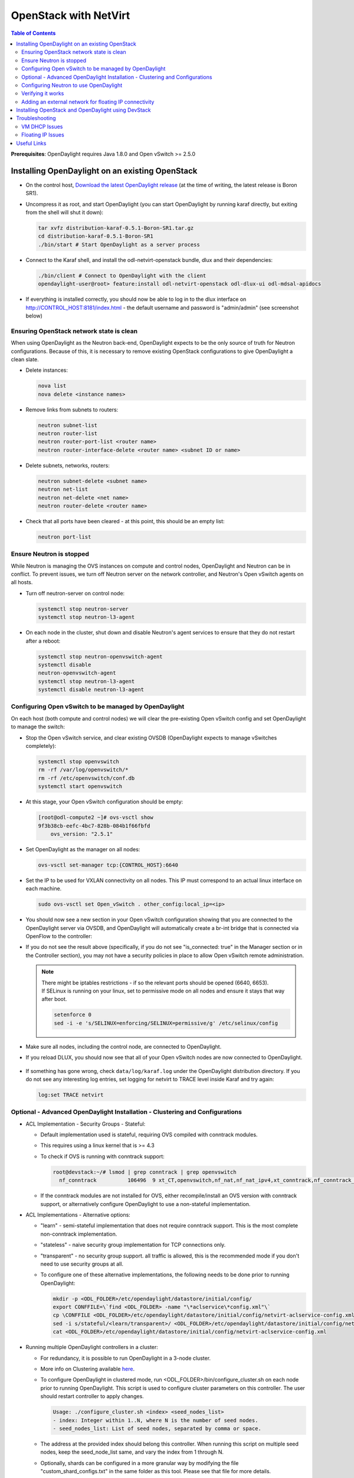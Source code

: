 OpenStack with NetVirt
======================
.. contents:: Table of Contents
      :depth: 2

**Prerequisites**: OpenDaylight requires Java 1.8.0 and Open vSwitch >= 2.5.0

Installing OpenDaylight on an existing OpenStack
------------------------------------------------
* On the control host, `Download the latest OpenDaylight release <https://www.opendaylight.org/software/downloads>`_
  (at the time of writing, the latest release is Boron SR1).
* Uncompress it as root, and start OpenDaylight (you can start OpenDaylight
  by running karaf directly, but exiting from the shell will shut it down):

  .. code-block:: bash

      tar xvfz distribution-karaf-0.5.1-Boron-SR1.tar.gz
      cd distribution-karaf-0.5.1-Boron-SR1
      ./bin/start # Start OpenDaylight as a server process

* Connect to the Karaf shell, and install the odl-netvirt-openstack bundle,
  dlux and their dependencies:

  .. code-block:: bash

      ./bin/client # Connect to OpenDaylight with the client
      opendaylight-user@root> feature:install odl-netvirt-openstack odl-dlux-ui odl-mdsal-apidocs

* If everything is installed correctly, you should now be able to log in to the dlux interface on
  http://CONTROL_HOST:8181/index.html - the default username and password is "admin/admin" (see screenshot below)

  .. figure:: images/netvirt/dlux-login.png

Ensuring OpenStack network state is clean
^^^^^^^^^^^^^^^^^^^^^^^^^^^^^^^^^^^^^^^^^
When using OpenDaylight as the Neutron back-end, OpenDaylight expects to be the only source of
truth for Neutron configurations. Because of this, it is necessary to remove existing OpenStack
configurations to give OpenDaylight a clean slate.

* Delete instances:

  .. code-block:: bash

      nova list
      nova delete <instance names>

* Remove links from subnets to routers:

  .. code-block:: bash

      neutron subnet-list
      neutron router-list
      neutron router-port-list <router name>
      neutron router-interface-delete <router name> <subnet ID or name>

* Delete subnets, networks, routers:

  .. code-block:: bash

      neutron subnet-delete <subnet name>
      neutron net-list
      neutron net-delete <net name>
      neutron router-delete <router name>

* Check that all ports have been cleared - at this point, this should be an
  empty list:

  .. code-block:: bash

      neutron port-list


Ensure Neutron is stopped
^^^^^^^^^^^^^^^^^^^^^^^^^
While Neutron is managing the OVS instances on compute and control nodes,
OpenDaylight and Neutron can be in conflict. To prevent issues, we turn off
Neutron server on the network controller, and Neutron's Open vSwitch agents
on all hosts.

* Turn off neutron-server on control node:

  .. code-block:: bash

      systemctl stop neutron-server
      systemctl stop neutron-l3-agent

* On each node in the cluster, shut down and disable Neutron's agent services to 
  ensure that they do not restart after a reboot:

  .. code-block:: bash

      systemctl stop neutron-openvswitch-agent
      systemctl disable
      neutron-openvswitch-agent
      systemctl stop neutron-l3-agent
      systemctl disable neutron-l3-agent


Configuring Open vSwitch to be managed by OpenDaylight
^^^^^^^^^^^^^^^^^^^^^^^^^^^^^^^^^^^^^^^^^^^^^^^^^^^^^^
On each host (both compute and control nodes) we will clear the pre-existing
Open vSwitch config and set OpenDaylight to manage the switch:

* Stop the Open vSwitch service, and clear existing OVSDB (OpenDaylight expects to
  manage vSwitches completely):

  .. code-block:: bash

      systemctl stop openvswitch
      rm -rf /var/log/openvswitch/*
      rm -rf /etc/openvswitch/conf.db
      systemctl start openvswitch

* At this stage, your Open vSwitch configuration should be empty:

  .. code-block:: bash

      [root@odl-compute2 ~]# ovs-vsctl show
      9f3b38cb-eefc-4bc7-828b-084b1f66fbfd
          ovs_version: "2.5.1"

* Set OpenDaylight as the manager on all nodes:

  .. code-block:: bash

      ovs-vsctl set-manager tcp:{CONTROL_HOST}:6640

* Set the IP to be used for VXLAN connectivity on all nodes.
  This IP must correspond to an actual linux interface on each machine.

  .. code-block:: bash

      sudo ovs-vsctl set Open_vSwitch . other_config:local_ip=<ip>

* You should now see a new section in your Open vSwitch configuration
  showing that you are connected to the OpenDaylight server via OVSDB,
  and OpenDaylight will automatically create a br-int bridge that is
  connected via OpenFlow to the controller:

  .. code-block:: bash
     :emphasize-lines: 4,6-7

     [root@odl-compute2 ~]# ovs-vsctl show
     9f3b38cb-eefc-4bc7-828b-084b1f66fbfd
          Manager "tcp:172.16.21.56:6640"
              is_connected: true
          Bridge br-int
              Controller "tcp:172.16.21.56:6633"
                  is_connected: true
              fail_mode: secure
              Port br-int
                  Interface br-int
          ovs_version: "2.5.1"

      [root@odl-compute2 ~]# ovs-vsctl get Open_vSwitch . other_config
      {local_ip="10.0.42.161"}

* If you do not see the result above (specifically, if you do not see "is_connected: true" in the Manager section or in the Controller section), you may not have a security policies in place to allow Open vSwitch remote administration.

  .. note::
     | There might be iptables restrictions - if so the relevant ports should be opened (6640, 6653).
     | If SELinux is running on your linux, set to permissive mode on all nodes and ensure it stays that way after boot.

     .. code-block:: bash

        setenforce 0
        sed -i -e 's/SELINUX=enforcing/SELINUX=permissive/g' /etc/selinux/config

* Make sure all nodes, including the control node, are connected to OpenDaylight.
* If you reload DLUX, you should now see that all of your Open vSwitch nodes are now connected to OpenDaylight.

  .. figure:: images/netvirt/dlux-with-switches.png

* If something has gone wrong, check ``data/log/karaf.log`` under
  the OpenDaylight distribution directory. If you do not see any interesting
  log entries, set logging for netvirt to TRACE level inside Karaf and try again:

  .. code-block:: bash

     log:set TRACE netvirt

Optional - Advanced OpenDaylight Installation - Clustering and Configurations
^^^^^^^^^^^^^^^^^^^^^^^^^^^^^^^^^^^^^^^^^^^^^^^^^^^^^^^^^^^^^^^^^^^^^^^^^^^^^
* ACL Implementation - Security Groups - Stateful:

  * Default implementation used is stateful, requiring OVS compiled with conntrack modules.
  * This requires using a linux kernel that is >= 4.3
  * To check if OVS is running with conntrack support:

    .. code-block:: bash

       root@devstack:~/# lsmod | grep conntrack | grep openvswitch
         nf_conntrack          106496  9 xt_CT,openvswitch,nf_nat,nf_nat_ipv4,xt_conntrack,nf_conntrack_netlink,xt_connmark,nf_conntrack_ipv4,nf_conntrack_ipv6

  * If the conntrack modules are not installed for OVS, either recompile/install an OVS version with conntrack support, or alternatively configure OpenDaylight to use a non-stateful implementation.

* ACL Implementations - Alternative options:

  * "learn" - semi-stateful implementation that does not require conntrack support. This is the most complete non-conntrack implementation.
  * "stateless" - naive security group implementation for TCP connections only.
  * "transparent" - no security group support. all traffic is allowed, this is the recommended mode if you don't need to use security groups at all.

  * To configure one of these alternative implementations, the following needs to be done prior to running OpenDaylight:

    .. code-block:: bash

       mkdir -p <ODL_FOLDER>/etc/opendaylight/datastore/initial/config/
       export CONFFILE=\`find <ODL_FOLDER> -name "\*aclservice\*config.xml"\`
       cp \CONFFILE <ODL_FOLDER>/etc/opendaylight/datastore/initial/config/netvirt-aclservice-config.xml
       sed -i s/stateful/<learn/transparent>/ <ODL_FOLDER>/etc/opendaylight/datastore/initial/config/netvirt-aclservice-config.xml
       cat <ODL_FOLDER>/etc/opendaylight/datastore/initial/config/netvirt-aclservice-config.xml

* Running multiple OpenDaylight controllers in a cluster:

  * For redundancy, it is possible to run OpenDaylight in a 3-node cluster.
  * More info on Clustering available `here <http://docs.opendaylight.org/en/latest/getting-started-guide/common-features/clustering.html>`_.
  * To configure OpenDaylight in clustered mode, run <ODL_FOLDER>/bin/configure_cluster.sh on each node prior to running OpenDaylight.
    This script is used to configure cluster parameters on this controller. The user should restart controller to apply changes.

    .. code-block:: bash

       Usage: ./configure_cluster.sh <index> <seed_nodes_list>
       - index: Integer within 1..N, where N is the number of seed nodes.
       - seed_nodes_list: List of seed nodes, separated by comma or space.

  * The address at the provided index should belong this controller.
    When running this script on multiple seed nodes, keep the seed_node_list same, 
    and vary the index from 1 through N.

  * Optionally, shards can be configured in a more granular way by modifying the file 
    "custom_shard_configs.txt" in the same folder as this tool. 
    Please see that file for more details.

Configuring Neutron to use OpenDaylight
^^^^^^^^^^^^^^^^^^^^^^^^^^^^^^^^^^^^^^^
Once you have configured the vSwitches to connect to OpenDaylight, you can
now ensure that OpenStack Neutron is using OpenDaylight.

This requires the neutron networking-odl module to be installed.
``pip install networking-odl``

First, ensure that port 8080 (which will be used by OpenDaylight to listen
for REST calls) is available. By default, swift-proxy-service listens on the
same port, and you may need to move it (to another port or another host), or
disable that service. It can be moved to a different port (e.g. 8081) by editing
``/etc/swift/proxy-server.conf`` and ``/etc/cinder/cinder.conf``,
modifying iptables appropriately, and restarting swift-proxy-service.
Alternatively, OpenDaylight can be configured to listen on a different port,
by modifying the ``jetty.port`` property value in ``etc/jetty.conf``.

.. code-block:: bash

   <Set name="port">
       <Property name="jetty.port" default="8080" />
   </Set>

* Configure Neutron to use OpenDaylight's ML2 driver:

  .. code-block:: bash

     crudini --set /etc/neutron/plugins/ml2/ml2_conf.ini ml2 mechanism_drivers opendaylight
     crudini --set /etc/neutron/plugins/ml2/ml2_conf.ini ml2 tenant_network_types vxlan

     cat <<EOT>> /etc/neutron/plugins/ml2/ml2_conf.ini
     [ml2_odl]
     url = http://{CONTROL_HOST}:8080/controller/nb/v2/neutron
     password = admin
     username = admin
     EOT

* Configure Neutron to use OpenDaylight's odl-router service plugin for L3 connectivity:

  .. code-block:: bash

     crudini --set /etc/neutron/plugins/neutron.conf DEFAULT service_plugins odl-router

* Configure Neutron DHCP agent to provide metadata services:

  .. code-block:: bash

     crudini --set /etc/neutron/plugins/dhcp_agent.ini DEFAULT force_metadata True

* Reset Neutron's ML2 database

  .. code-block:: bash

     mysql -e "drop database if exists neutron_ml2;"
     mysql -e "create database neutron_ml2 character set utf8;"
     mysql -e "grant all on neutron_ml2.* to 'neutron'@'%';"
     neutron-db-manage --config-file /usr/share/neutron/neutron-dist.conf --config-file /etc/neutron/neutron.conf \
     --config-file /etc/neutron/plugin.ini upgrade head

* Restart neutron-server:

  .. code-block:: bash

     systemctl start neutron-server

Verifying it works
^^^^^^^^^^^^^^^^^^
* Verify that OpenDaylight's ML2 interface is working:

  .. code-block:: bash

     curl -u admin:admin http://{CONTROL_HOST}:8080/controller/nb/v2/neutron/networks

     {
        "networks" : [ ]
     }

  | If this does not work or gives an error, check Neutron's log file in ``/var/log/neutron/server.log``.
  | Error messages here should give some clue as to what the problem is in the connection with OpenDaylight.

* Create a network, subnet, router, connect ports, and start an instance using the Neutron CLI:

  .. code-block:: bash

     neutron router-create router1
     neutron net-create private
     neutron subnet-create private --name=private_subnet 10.10.5.0/24
     neutron router-interface-add router1 private_subnet
     nova boot --flavor <flavor> --image <image id> --nic net-id=<network id> test1
     nova boot --flavor <flavor> --image <image id> --nic net-id=<network id> test2

At this point, you have confirmed that OpenDaylight is creating network
end-points for instances on your network and managing traffic to them.

| VMs can be reached using Horizon console, or alternatively by issuing ``nova get-vnc-console <vm> novnc``
| Through the console, connectivity between VMs can be verified.

Adding an external network for floating IP connectivity
^^^^^^^^^^^^^^^^^^^^^^^^^^^^^^^^^^^^^^^^^^^^^^^^^^^^^^^
* In order to connect to the VM using a floating IP, we need to configure external network connectivity, by create an external network and subnet. This external network must be linked to a physical port on the machine, which will provide connectivity to an external gateway.

  .. code-block:: bash

     sudo ovs-vsctl set Open_vSwitch . other_config:provider_mappings=physnet1:eth1
     neutron net-create public-net -- --router:external --is-default --provider:network_type=flat --provider:physical_network=physnet1
     neutron subnet-create --allocation-pool start=10.10.10.2,end=10.10.10.254 --gateway 10.10.10.1 --name public-subnet public-net 10.10.0.0/16 -- --enable_dhcp=False
     neutron router-gateway-set router1 public-net

     neutron floatingip-create public-net
     nova floating-ip-associate test1 <floating_ip>

Installing OpenStack and OpenDaylight using DevStack
----------------------------------------------------
The easiest way to load and OpenStack setup using OpenDaylight is by using devstack, which does all the steps mentioned in previous sections.
``git clone https://git.openstack.org/openstack-dev/devstack``

* The following lines need to be added to your local.conf:

  .. code-block:: bash

   enable_plugin networking-odl http://git.openstack.org/openstack/networking-odl <branch>
   ODL_MODE=allinone
   Q_ML2_PLUGIN_MECHANISM_DRIVERS=opendaylight,logger
   ODL_GATE_SERVICE_PROVIDER=vpnservice
   disable_service q-l3
   ML2_L3_PLUGIN=odl-router
   ODL_PROVIDER_MAPPINGS={PUBLIC_PHYSICAL_NETWORK}:<external linux interface>

* More details on using devstack can be found in the following links:

  * `Devstack All-In-One Single Machine Tutorial <http://docs.openstack.org/developer/devstack/guides/single-machine.html>`_
  * `Devstack networking-odl README <https://github.com/openstack/networking-odl/blob/master/devstack/README.rst>`_

Troubleshooting
---------------
VM DHCP Issues
^^^^^^^^^^^^^^
* Trigger DHCP requests - access VM console:

  * View log: ``nova console-log <vm>``
  * Access using VNC console: nova get-vnc-console <vm> novnc
  * Trigger DHCP requests:
    ``sudo ifdown eth0 ; sudo ifup eth0``

    .. code-block:: bash

       udhcpc (v1.20.1) started
       Sending discover...
       Sending select for 10.0.123.3...
       Lease of 10.0.123.3 obtained, lease time 86400 # This only happens when DHCP is properly obtained.

* Check if the DHCP requests are reaching the qdhcp agent using the following commands on the OpenStack controller:

  .. code-block:: bash

     sudo ip netns
     sudo ip netns exec qdhcp-xxxxx ifconfig # xxxx is the neutron network id
     sudo ip netns exec qdhcp-xxxxx tcpdump -nei tapxxxxx # xxxxx is the neutron port id

     # Valid request and response:
     15:08:41.684932 fa:16:3e:02:14:bb > ff:ff:ff:ff:ff:ff, ethertype IPv4 (0x0800), length 329: 0.0.0.0.68 > 255.255.255.255.67: BOOTP/DHCP, Request from fa:16:3e:02:14:bb, length 287
     15:08:41.685152 fa:16:3e:79:07:98 > fa:16:3e:02:14:bb, ethertype IPv4 (0x0800), length 354: 10.0.123.2.67 > 10.0.123.3.68: BOOTP/DHCP, Reply, length 312

* If the requests aren't reaching qdhcp:

  * Verify VXLAN tunnels exist between compute and control nodes by using ``ovs-vsctl show``
  * | Run the following commands to debug the OVS processing of the DHCP request packet:
    | ``ovs-ofctl -OOpenFlow13 dump-ports-desc br-int`` # retrieve VMs ofport and MAC
    | ``ovs-appctl ofproto/trace br-int in_port=<ofport>,dl_src=<mac>,dl_dst=ff:ff:ff:ff:ff:ff,udp,ip_src=0.0.0.0,ip_dst=255.255.255.255 | grep "Rule\|action"``

    .. code-block:: bash

       root@devstack:~# ovs-appctl ofproto/trace br-int in_port=1,dl_src=fe:16:3e:33:8b:d8,dl_dst=ff:ff:ff:ff:ff:ff,udp,ip_src=0.0.0.0,ip_dst=255.255.255.255 | grep "Rule\|action"
           Rule: table=0 cookie=0x8000000 priority=1,in_port=1
           OpenFlow actions=write_metadata:0x20000000001/0xffffff0000000001,goto_table:17
               Rule: table=17 cookie=0x8000001 priority=5,metadata=0x20000000000/0xffffff0000000000
               OpenFlow actions=write_metadata:0xc0000200000222e2/0xfffffffffffffffe,goto_table:19
                   Rule: table=19 cookie=0x1080000 priority=0
                   OpenFlow actions=resubmit(,17)
                       Rule: table=17 cookie=0x8040000 priority=6,metadata=0xc000020000000000/0xffffff0000000000
                       OpenFlow actions=write_metadata:0xe00002138a000000/0xfffffffffffffffe,goto_table:50
                           Rule: table=50 cookie=0x8050000 priority=0
                           OpenFlow actions=CONTROLLER:65535,goto_table:51
                               Rule: table=51 cookie=0x8030000 priority=0
                               OpenFlow actions=goto_table:52
                                   Rule: table=52 cookie=0x870138a priority=5,metadata=0x138a000001/0xffff000001
                                   OpenFlow actions=write_actions(group:210003)
           Datapath actions: drop

       root@devstack:~# ovs-ofctl -OOpenFlow13 dump-groups br-int | grep 'group_id=210003'
           group_id=210003,type=all

* If the requests are reaching qdhcp, but the response isn't arriving to the VM:

  * Locate the compute the VM is residing on (can use ``nova show <vm>``).

    * | If the VM is on the same node as the qdhcp namespace, ``ofproto/trace`` can be used to track the packet:
      | ``ovs-appctl ofproto/trace br-int in_port=<dhcp_ofport>,dl_src=<dhcp_port_mac>,dl_dst=<vm_port_mac>,udp,ip_src=<dhcp_port_ip>,ip_dst=<vm_port_ip> | grep "Rule\|action"``

      .. code-block:: bash

         root@devstack:~# ovs-appctl ofproto/trace br-int in_port=2,dl_src=fa:16:3e:79:07:98,dl_dst=fa:16:3e:02:14:bb,udp,ip_src=10.0.123.2,ip_dst=10.0.123.3 | grep "Rule\|action"
             Rule: table=0 cookie=0x8000000 priority=4,in_port=2
             OpenFlow actions=write_metadata:0x10000000000/0xffffff0000000001,goto_table:17
                 Rule: table=17 cookie=0x8000001 priority=5,metadata=0x10000000000/0xffffff0000000000
                 OpenFlow actions=write_metadata:0x60000100000222e0/0xfffffffffffffffe,goto_table:19
                     Rule: table=19 cookie=0x1080000 priority=0
                     OpenFlow actions=resubmit(,17)
                         Rule: table=17 cookie=0x8040000 priority=6,metadata=0x6000010000000000/0xffffff0000000000
                         OpenFlow actions=write_metadata:0x7000011389000000/0xfffffffffffffffe,goto_table:50
                             Rule: table=50 cookie=0x8051389 priority=20,metadata=0x11389000000/0xfffffffff000000,dl_src=fa:16:3e:79:07:98
                             OpenFlow actions=goto_table:51
                                 Rule: table=51 cookie=0x8031389 priority=20,metadata=0x1389000000/0xffff000000,dl_dst=fa:16:3e:02:14:bb
                                 OpenFlow actions=load:0x300->NXM_NX_REG6[],resubmit(,220)
                                     Rule: table=220 cookie=0x8000007 priority=7,reg6=0x300
                                     OpenFlow actions=output:3

    * If the VM isn't on the same node as the qdhcp namepsace:

      * Check if the packet is arriving via VXLAN by running ``tcpdump -nei <vxlan_port> port 4789``
      * If it is arriving via VXLAN, the packet can be tracked on the compute node rules, using ``ofproto/trace``
        in a similiar manner to the previous section. Note that packets arriving from a tunnels have a unique
        tunnel_id (VNI) that should be used as well in the trace, due to the special processing of packets arriving
        from a VXLAN tunnel.

Floating IP Issues
^^^^^^^^^^^^^^^^^^
*  If you have assigned an external network and associated a floating IP to a VM but there is still no connectivity:

   * Verify the external gateway IP is reachable through the provided provider network port.
   * Verify OpenDaylight has successfully resolved the MAC address of the external gateway IP.
     This can be verified by searching for the line "Installing ext-net group" in the karaf.log.
   * Locate the compute the VM is residing on (can use ``nova show <vm>``).
   * Run a ping to the VM floating IP.
   * If the ping fais, execute a flow dump of br-int, and search for the flows that are relevant to the VM's floating IP address:
     ``ovs-ofctl -OOpenFlow13 dump-flows br-int | grep "<floating_ip>"``

     * | Are there packets on the incoming flow (matching dst_ip=<floating_ip>)?
       | If not this probably means the provider network has not been set up properly, verify provider_mappings configuration and the configured external network physical_network value match. Also verify that the Flat/VLAN network configured is actually reachable via the configured port.
     * | Are there packets on the outgoing flow (matching src_ip=<floating_ip>)?
       | If not, this probably means that OpenDaylight is failing to resolve the MAC of the provided external gateway, required for forwarding packets to the external network.
     * | Are there packets being sent on the external network port?
       | This can be checked using ``tcpdump <port>`` or by viewing the appropriate OpenFlow rules. The mapping between the OpenFlow port number and the linux interface can be acquired using ``ovs-ofctl dump-ports-desc br-int``

       .. code-block:: bash

          ovs-ofctl -OOpenFlow13 dump-flows br-int | grep "<floating_ip>"
          cookie=0x8000003, duration=436.710s, table=21, n_packets=190, n_bytes=22602, priority=42,ip,metadata=0x222e2/0xfffffffe,nw_dst=10.64.98.17 actions=goto_table:25
          cookie=0x8000004, duration=436.739s, table=25, n_packets=190, n_bytes=22602, priority=10,ip,nw_dst=10.64.98.17 actions=set_field:10.0.123.3->ip_dst,write_metadata:0x222e0/0xfffffffe,goto_table:27
          cookie=0x8000004, duration=436.730s, table=26, n_packets=120, n_bytes=15960, priority=10,ip,metadata=0x222e0/0xfffffffe,nw_src=10.0.123.3 actions=set_field:10.64.98.17->ip_src,write_metadata:0x222e2/0xfffffffe,goto_table:28
          cookie=0x8000004, duration=436.728s, table=28, n_packets=120, n_bytes=15960, priority=10,ip,metadata=0x222e2/0xfffffffe,nw_src=10.64.98.17 actions=set_field:fa:16:3e:ec:a8:84->eth_src,group:200000

Useful Links
------------
* `NetVirt Tables Pipeline <https://docs.google.com/presentation/d/15h4ZjPxblI5Pz9VWIYnzfyRcQrXYxA1uUoqJsgA53KM>`_
* `NetVirt Wiki Page <https://wiki.opendaylight.org/view/NetVirt>`_
* `Other OpenDaylight Documentation <http://docs.opendaylight.org/>`_
